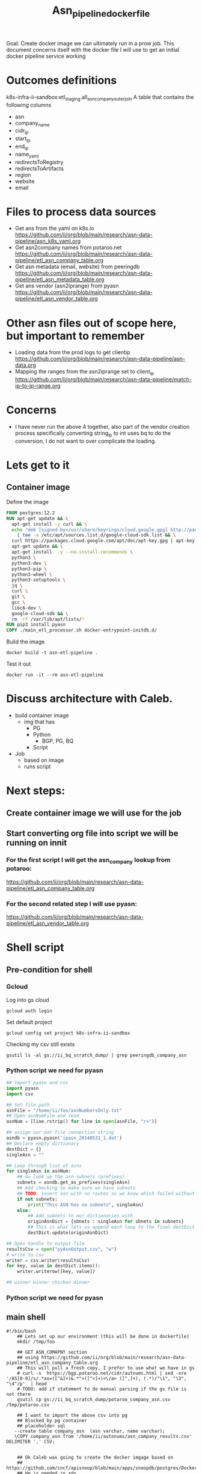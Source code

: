 #+TITLE: Asn_pipeline_docker_file
Goal: Create docker image we can ultimately run in a prow job.
This document concerns itself with the docker file I will use to get an initial docker pipeline service working

* Outcomes definitions
k8s-infra-ii-sandbox:etl_staging.all_asn_company_outer_join
 A table that contains the following columns
 - asn
 - company_name
 - cidr_ip
 - start_ip
 - end_ip
 - name_yaml
 - redirectsToRegistry
 - redirectsToArtifacts
 - region
 - website
 - email
* Files to process data sources
 - Get ans from the yaml on k8s.io
   https://github.com/ii/org/blob/main/research/asn-data-pipeline/asn_k8s_yaml.org
 - Get asn2company names from potaroo.net
   https://github.com/ii/org/blob/main/research/asn-data-pipeline/etl_asn_company_table.org
 - Get asn metadata (email, website) from peeringdb
   https://github.com/ii/org/blob/main/research/asn-data-pipeline/etl_asn_metadata_table.org
 - Get ans vendor (asn2iprange) from pyasn
   https://github.com/ii/org/blob/main/research/asn-data-pipeline/etl_asn_vendor_table.org
* Other asn files out of scope here, but important to remember
 - Loading data from the prod logs to get clientip
   https://github.com/ii/org/blob/main/research/asn-data-pipeline/asn-data.org
 - Mapping the ranges from the asn2iprange set to client_ip
   https://github.com/ii/org/blob/main/research/asn-data-pipeline/match-ip-to-ip-range.org
* Concerns
 - I have never run the above 4 together, also part of the vendor creation process specifically
   converting string_ip to int uses bq to do the conversion, I do not want to over complicate the loading.

* Lets get to it

** Container image

Define the image
#+begin_src dockerfile :tangle ./Dockerfile
FROM postgres:12.2
RUN apt-get update && \
  apt-get install -y curl && \
  echo "deb [signed-by=/usr/share/keyrings/cloud.google.gpg] http://packages.cloud.google.com/apt cloud-sdk main" \
    | tee -a /etc/apt/sources.list.d/google-cloud-sdk.list && \
  curl https://packages.cloud.google.com/apt/doc/apt-key.gpg | apt-key --keyring /usr/share/keyrings/cloud.google.gpg  add - && \
  apt-get update && \
  apt-get install  -y --no-install-recommends \
  python3 \
  python3-dev \
  python3-pip \
  python3-wheel \
  python3-setuptools \
  jq \
  curl \
  git \
  gcc \
  libc6-dev \
  google-cloud-sdk && \
  rm -rf /var/lib/apt/lists/*
RUN pip3 install pyasn
COPY ./main_etl_processor.sh docker-entrypoint-initdb.d/
#+end_src

Build the image
#+begin_src tmate :window asn-etl
docker build -t asn-etl-pipeline .
#+end_src

Test it out
#+begin_src tmate :window asn-etl
docker run -it --rm asn-etl-pipeline
#+end_src

* Discuss architecture with Caleb.
- build container image
  - img that has
    - PG
    - Python
      - BGP, PG, BQ
    - Script

- Job
  - based on image
  - runs script



* Next steps:
** Create container image we will use for the job
** Start converting org file into script we will be running on innit
*** For the first script I will get the asn_company lookup from potaroo:
https://github.com/ii/org/blob/main/research/asn-data-pipeline/etl_asn_company_table.org
*** For the second related step I will use pyasn:
https://github.com/ii/org/blob/main/research/asn-data-pipeline/etl_asn_vendor_table.org


* Shell script
** Pre-condition for shell
*** Gcloud
Log into gs cloud
#+BEGIN_SRC tmate :window prepare
gcloud auth login
#+END_SRC
Set default project
#+BEGIN_SRC tmate :window prepare
gcloud config set project k8s-infra-ii-sandbox
#+END_SRC
Checking my csv still exists
#+begin_src shell
gsutil ls -al gs://ii_bq_scratch_dump/ | grep peeringdb_company_asn
#+end_src

*** Python script we need for pyasn
#+BEGIN_SRC python :dir  "./ii_pyasn.py")
## Import pyasn and csv
import pyasn
import csv

## Set file path
asnFile = "/home/ii/foo/asnNumbersOnly.txt"
## Open asnNumFile and read
asnNum = [line.rstrip() for line in open(asnFile, "r+")]

## assign our dat file connection string
asndb = pyasn.pyasn('ipasn_20140531_1.dat')
## Declare empty dictionary
destDict = {}
singleAsn = ""

## Loop through list of asns
for singleAsn in asnNum:
    ## Go look up the asn subnets (prefixes)
    subnets = asndb.get_as_prefixes(singleAsn)
    ## Add checking to make sure we have subnets
    ## TODO: insert asn with no routes so we know which failed without having to do a lookup
    if not subnets:
        print("This ASN has no subnets", singleAsn)
    else:
        ## Add subnets to our dictionaries with
        originAsnDict = {sbnets : singleAsn for sbnets in subnets}
        ## This is what lets us append each loop to the final destDict
        destDict.update(originAsnDict)

## Open handle to output file
resultsCsv = open("pyAsnOutput.csv", "w")
# write to csv
writer = csv.writer(resultsCsv)
for key, value in destDict.items():
    writer.writerow([key, value])

## winner winner chicken dinner
#+end_src

*** Python script we need for pyasn
** main shell
#+BEGIN_SRC shell :tangle ./main_etl_processor.sh
#!/bin/bash
    ## Lets set up our environment (this will be done in dockerfile)
    mkdir /tmp/foo

    ## GET ASN_COMAPNY section
    ## using https://github.com/ii/org/blob/main/research/asn-data-pipeline/etl_asn_company_table.org
    ## This will pull a fresh copy, I prefer to use what we have in gs
    # curl -s  https://bgp.potaroo.net/cidr/autnums.html | sed -nre '/AS[0-9]/s/.*as=([^&]+)&.*">([^<]+)<\/a> ([^,]+), (.*)/"\1", "\3", "\4"/p'  | head
    # TODO: add if statement to do manual parsing if the gs file is not there
    gsutil cp gs://ii_bq_scratch_dump/potaroo_company_asn.csv  /tmp/potaroo.csv

    ## I want to import the above csv into pg
    ## Blocked by pg container
    ## placeholder sql
   --create table company_asn  (asn varchar, name varchar);
   \COPY company_asn from '/home/ii/autonums/asn_company_results.csv' DELIMITER ',' CSV;


    ## Ok Caleb was going to create the docker imgage based on
    ## https://github.com/cncf/apisnoop/blob/main/apps/snoopdb/postgres/Dockerfile
    ## He is needed in xds
    ## I need to switch gears to get a container I can test in

    ## GET PYASN section
    ## using https://github.com/ii/org/blob/main/research/asn-data-pipeline/etl_asn_vendor_table.org
    ## D This moves to docker file when it is ready
    git clone https://github.com/hadiasghari/pyasn.git
    pip install pyasn

    ## pyasn installs its utils in ~/.local/bin/*
    ## Add pyasn utils to path (dockerfile?)
    export PATH="/home/ii/.local/bin/:$PATH"
    ## full list of RIB files on ftp://archive.routeviews.org//bgpdata/2021.05/RIBS/
    cd /tmp/foo
    pyasn_util_download.py --latest
    ## Convert rib file to .dat we can process
    pyasn_util_convert.py --single rib.latest.bz2 ipasn_latest.dat
    ## Run the py script we are including in the docker image
    python ./ii-pyasn.py

    ## Load csv into pg
    ## placeholder sql
    create table pyasn_ip_asn  (ip cidr, asn int);
    \COPY pyasn_ip_asn from '/home/ii/foo/pyAsnOutput.csv' DELIMITER ',' CSV;
    ## Split subnet into start and end
      select asn as asn,
      ip as ip,
      host(network(ip)::inet) as ip_start,
      host(broadcast(ip)::inet) as ip_end
      into table pyasn_ip_asn_extended
      from pyasn_ip_asn;

     ## Copy the results to cs
     \copy (select * from pyasn_ip_asn_extended) to '/tmp/pyasn_expanded_ipv4.csv' csv header;
     ## Load csv to bq
     bq load --autodetect k8s_artifacts_dataset_bb_test.pyasn_ip_asn_extended /tmp/pyasn_expanded_ipv4.csv
     ## Lets go convert the beginning and end into ints
       bq query --nouse_legacy_sql \
       '
       SELECT
         asn as asn,
         ip as cidr_ip,
         ip_start as start_ip,
         ip_end as end_ip,
         NET.IPV4_TO_INT64(NET.IP_FROM_STRING(ip_start)) AS start_ip_int,
         NET.IPV4_TO_INT64(NET.IP_FROM_STRING(ip_end)) AS end_ip
         from `k8s-infra-ii-sandbox.k8s_artifacts_dataset_bb_test.shadow_ip_asn_extended`
         WHERE regexp_contains(ip_start, r"^(?:(?:25[0-5]|2[0-4][0-9]|[01]?[0-9][0-9]?)\.){3}");
       '

    ## This should be the end of pyasn section, we have results table that covers start_ip/end_ip from fs our requirements
    ## GET k8s asn yaml using:
    ## https://github.com/ii/org/blob/main/research/asn-data-pipeline/asn_k8s_yaml.org


#+end_src

#+RESULTS:
#+begin_example
#+end_example


#+begin_src shell
chmod +x /tmp/main_etl_processor.sh
. /tmp/main_etl_processor.sh
#+end_src

#+RESULTS:
#+begin_example
hi me
#+end_example
